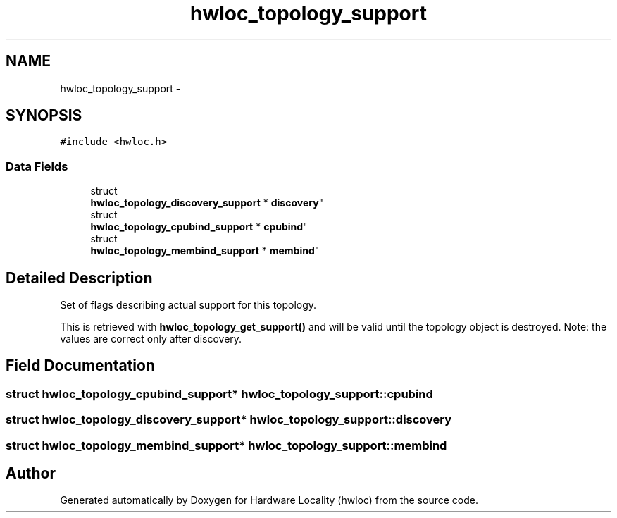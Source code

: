 .TH "hwloc_topology_support" 3 "Mon Nov 18 2013" "Version 1.8" "Hardware Locality (hwloc)" \" -*- nroff -*-
.ad l
.nh
.SH NAME
hwloc_topology_support \- 
.SH SYNOPSIS
.br
.PP
.PP
\fC#include <hwloc\&.h>\fP
.SS "Data Fields"

.in +1c
.ti -1c
.RI "struct 
.br
\fBhwloc_topology_discovery_support\fP * \fBdiscovery\fP"
.br
.ti -1c
.RI "struct 
.br
\fBhwloc_topology_cpubind_support\fP * \fBcpubind\fP"
.br
.ti -1c
.RI "struct 
.br
\fBhwloc_topology_membind_support\fP * \fBmembind\fP"
.br
.in -1c
.SH "Detailed Description"
.PP 
Set of flags describing actual support for this topology\&. 

This is retrieved with \fBhwloc_topology_get_support()\fP and will be valid until the topology object is destroyed\&. Note: the values are correct only after discovery\&. 
.SH "Field Documentation"
.PP 
.SS "struct \fBhwloc_topology_cpubind_support\fP* hwloc_topology_support::cpubind"

.SS "struct \fBhwloc_topology_discovery_support\fP* hwloc_topology_support::discovery"

.SS "struct \fBhwloc_topology_membind_support\fP* hwloc_topology_support::membind"


.SH "Author"
.PP 
Generated automatically by Doxygen for Hardware Locality (hwloc) from the source code\&.
